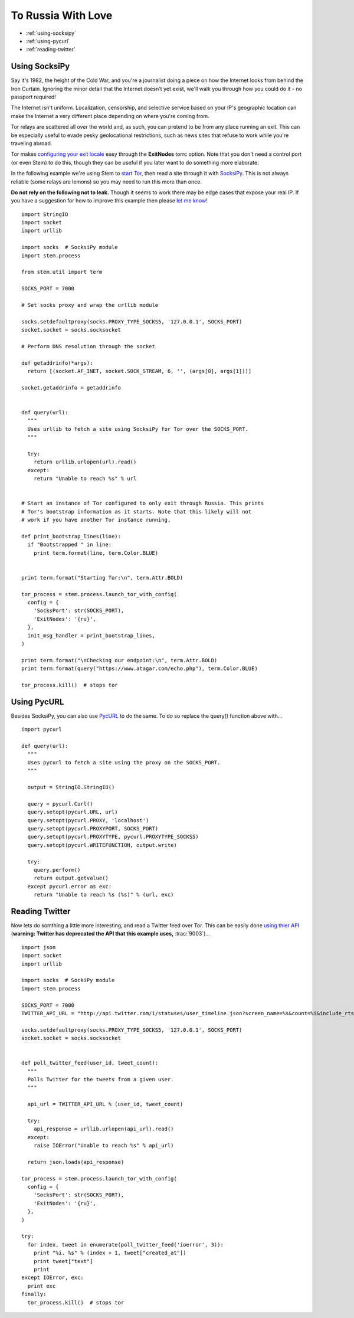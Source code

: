 To Russia With Love
===================

* :ref:`using-socksipy`
* :ref:`using-pycurl`
* :ref:`reading-twitter`

.. _using-socksipy:

Using SocksiPy
--------------

Say it's 1982, the height of the Cold War, and you're a journalist doing a piece on how the Internet looks from behind the Iron Curtain. Ignoring the minor detail that the Internet doesn't yet exist, we'll walk you through how you could do it - no passport required!

The Internet isn't uniform. Localization, censorship, and selective service based on your IP's geographic location can make the Internet a very different place depending on where you're coming from.

Tor relays are scattered all over the world and, as such, you can pretend to be from any place running an exit. This can be especially useful to evade pesky geolocational restrictions, such as news sites that refuse to work while you're traveling abroad.

Tor makes `configuring your exit locale <https://www.torproject.org/docs/faq.html.en#ChooseEntryExit>`_ easy through the **ExitNodes** torrc option. Note that you don't need a control port (or even Stem) to do this, though they can be useful if you later want to do something more elaborate.

In the following example we're using Stem to `start Tor <../api/process.html>`_, then read a site through it with `SocksiPy <http://socksipy.sourceforge.net/>`_. This is not always reliable (some relays are lemons) so you may need to run this more than once.

**Do not rely on the following not to leak.** Though it seems to work there may be edge cases that expose your real IP. If you have a suggestion for how to improve this example then please `let me know <https://www.atagar.com/contact/>`_!

::

  import StringIO
  import socket
  import urllib

  import socks  # SocksiPy module
  import stem.process

  from stem.util import term

  SOCKS_PORT = 7000

  # Set socks proxy and wrap the urllib module

  socks.setdefaultproxy(socks.PROXY_TYPE_SOCKS5, '127.0.0.1', SOCKS_PORT)
  socket.socket = socks.socksocket

  # Perform DNS resolution through the socket

  def getaddrinfo(*args):
    return [(socket.AF_INET, socket.SOCK_STREAM, 6, '', (args[0], args[1]))]

  socket.getaddrinfo = getaddrinfo


  def query(url):
    """
    Uses urllib to fetch a site using SocksiPy for Tor over the SOCKS_PORT.
    """

    try:
      return urllib.urlopen(url).read()
    except:
      return "Unable to reach %s" % url


  # Start an instance of Tor configured to only exit through Russia. This prints
  # Tor's bootstrap information as it starts. Note that this likely will not
  # work if you have another Tor instance running.

  def print_bootstrap_lines(line):
    if "Bootstrapped " in line:
      print term.format(line, term.Color.BLUE)


  print term.format("Starting Tor:\n", term.Attr.BOLD)

  tor_process = stem.process.launch_tor_with_config(
    config = {
      'SocksPort': str(SOCKS_PORT),
      'ExitNodes': '{ru}',
    },
    init_msg_handler = print_bootstrap_lines,
  )

  print term.format("\nChecking our endpoint:\n", term.Attr.BOLD)
  print term.format(query("https://www.atagar.com/echo.php"), term.Color.BLUE)

  tor_process.kill()  # stops tor

.. image:: /_static/locale_selection_output.png

.. _using-pycurl:

Using PycURL
------------

Besides SocksiPy, you can also use `PycURL <http://pycurl.sourceforge.net/>`_ to do the same. To do so replace the query() function above with...

::

  import pycurl

  def query(url):
    """
    Uses pycurl to fetch a site using the proxy on the SOCKS_PORT.
    """

    output = StringIO.StringIO()

    query = pycurl.Curl()
    query.setopt(pycurl.URL, url)
    query.setopt(pycurl.PROXY, 'localhost')
    query.setopt(pycurl.PROXYPORT, SOCKS_PORT)
    query.setopt(pycurl.PROXYTYPE, pycurl.PROXYTYPE_SOCKS5)
    query.setopt(pycurl.WRITEFUNCTION, output.write)

    try:
      query.perform()
      return output.getvalue()
    except pycurl.error as exc:
      return "Unable to reach %s (%s)" % (url, exc)

.. _reading-twitter:

Reading Twitter
---------------

Now lets do somthing a little more interesting, and read a Twitter feed over Tor. This can be easily done `using thier API <https://dev.twitter.com/docs/api/1/get/statuses/user_timeline>`_ (**warning: Twitter has deprecated the API that this example uses,** :trac:`9003`)...

::

  import json
  import socket
  import urllib

  import socks  # SockiPy module
  import stem.process

  SOCKS_PORT = 7000
  TWITTER_API_URL = "http://api.twitter.com/1/statuses/user_timeline.json?screen_name=%s&count=%i&include_rts=1"

  socks.setdefaultproxy(socks.PROXY_TYPE_SOCKS5, '127.0.0.1', SOCKS_PORT)
  socket.socket = socks.socksocket


  def poll_twitter_feed(user_id, tweet_count):
    """
    Polls Twitter for the tweets from a given user.
    """

    api_url = TWITTER_API_URL % (user_id, tweet_count)

    try:
      api_response = urllib.urlopen(api_url).read()
    except:
      raise IOError("Unable to reach %s" % api_url)

    return json.loads(api_response)

  tor_process = stem.process.launch_tor_with_config(
    config = {
      'SocksPort': str(SOCKS_PORT),
      'ExitNodes': '{ru}',
    },
  )

  try:
    for index, tweet in enumerate(poll_twitter_feed('ioerror', 3)):
      print "%i. %s" % (index + 1, tweet["created_at"])
      print tweet["text"]
      print
  except IOError, exc:
    print exc
  finally:
    tor_process.kill()  # stops tor

.. image:: /_static/twitter_output.png

